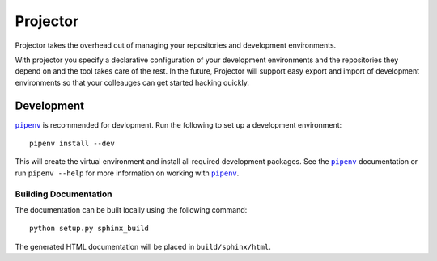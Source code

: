 =========
Projector
=========

Projector takes the overhead out of managing your repositories and development environments.

With projector you specify a declarative configuration of your development environments and
the repositories they depend on and the tool takes care of the rest. In the future, Projector
will support easy export and import of development environments so that your colleauges can get
started hacking quickly.

Development
===========

|pipenv|_ is recommended for devlopment. Run the following to set up a development environment::

    pipenv install --dev

This will create the virtual environment and install all required development packages. See the
|pipenv|_ documentation or run ``pipenv --help`` for more information on working with |pipenv|_.


Building Documentation
----------------------

The documentation can be built locally using the following command::

    python setup.py sphinx_build

The generated HTML documentation will be placed in ``build/sphinx/html``.


.. |pipenv| replace:: ``pipenv``
.. _pipenv: https://docs.pipenv.org
